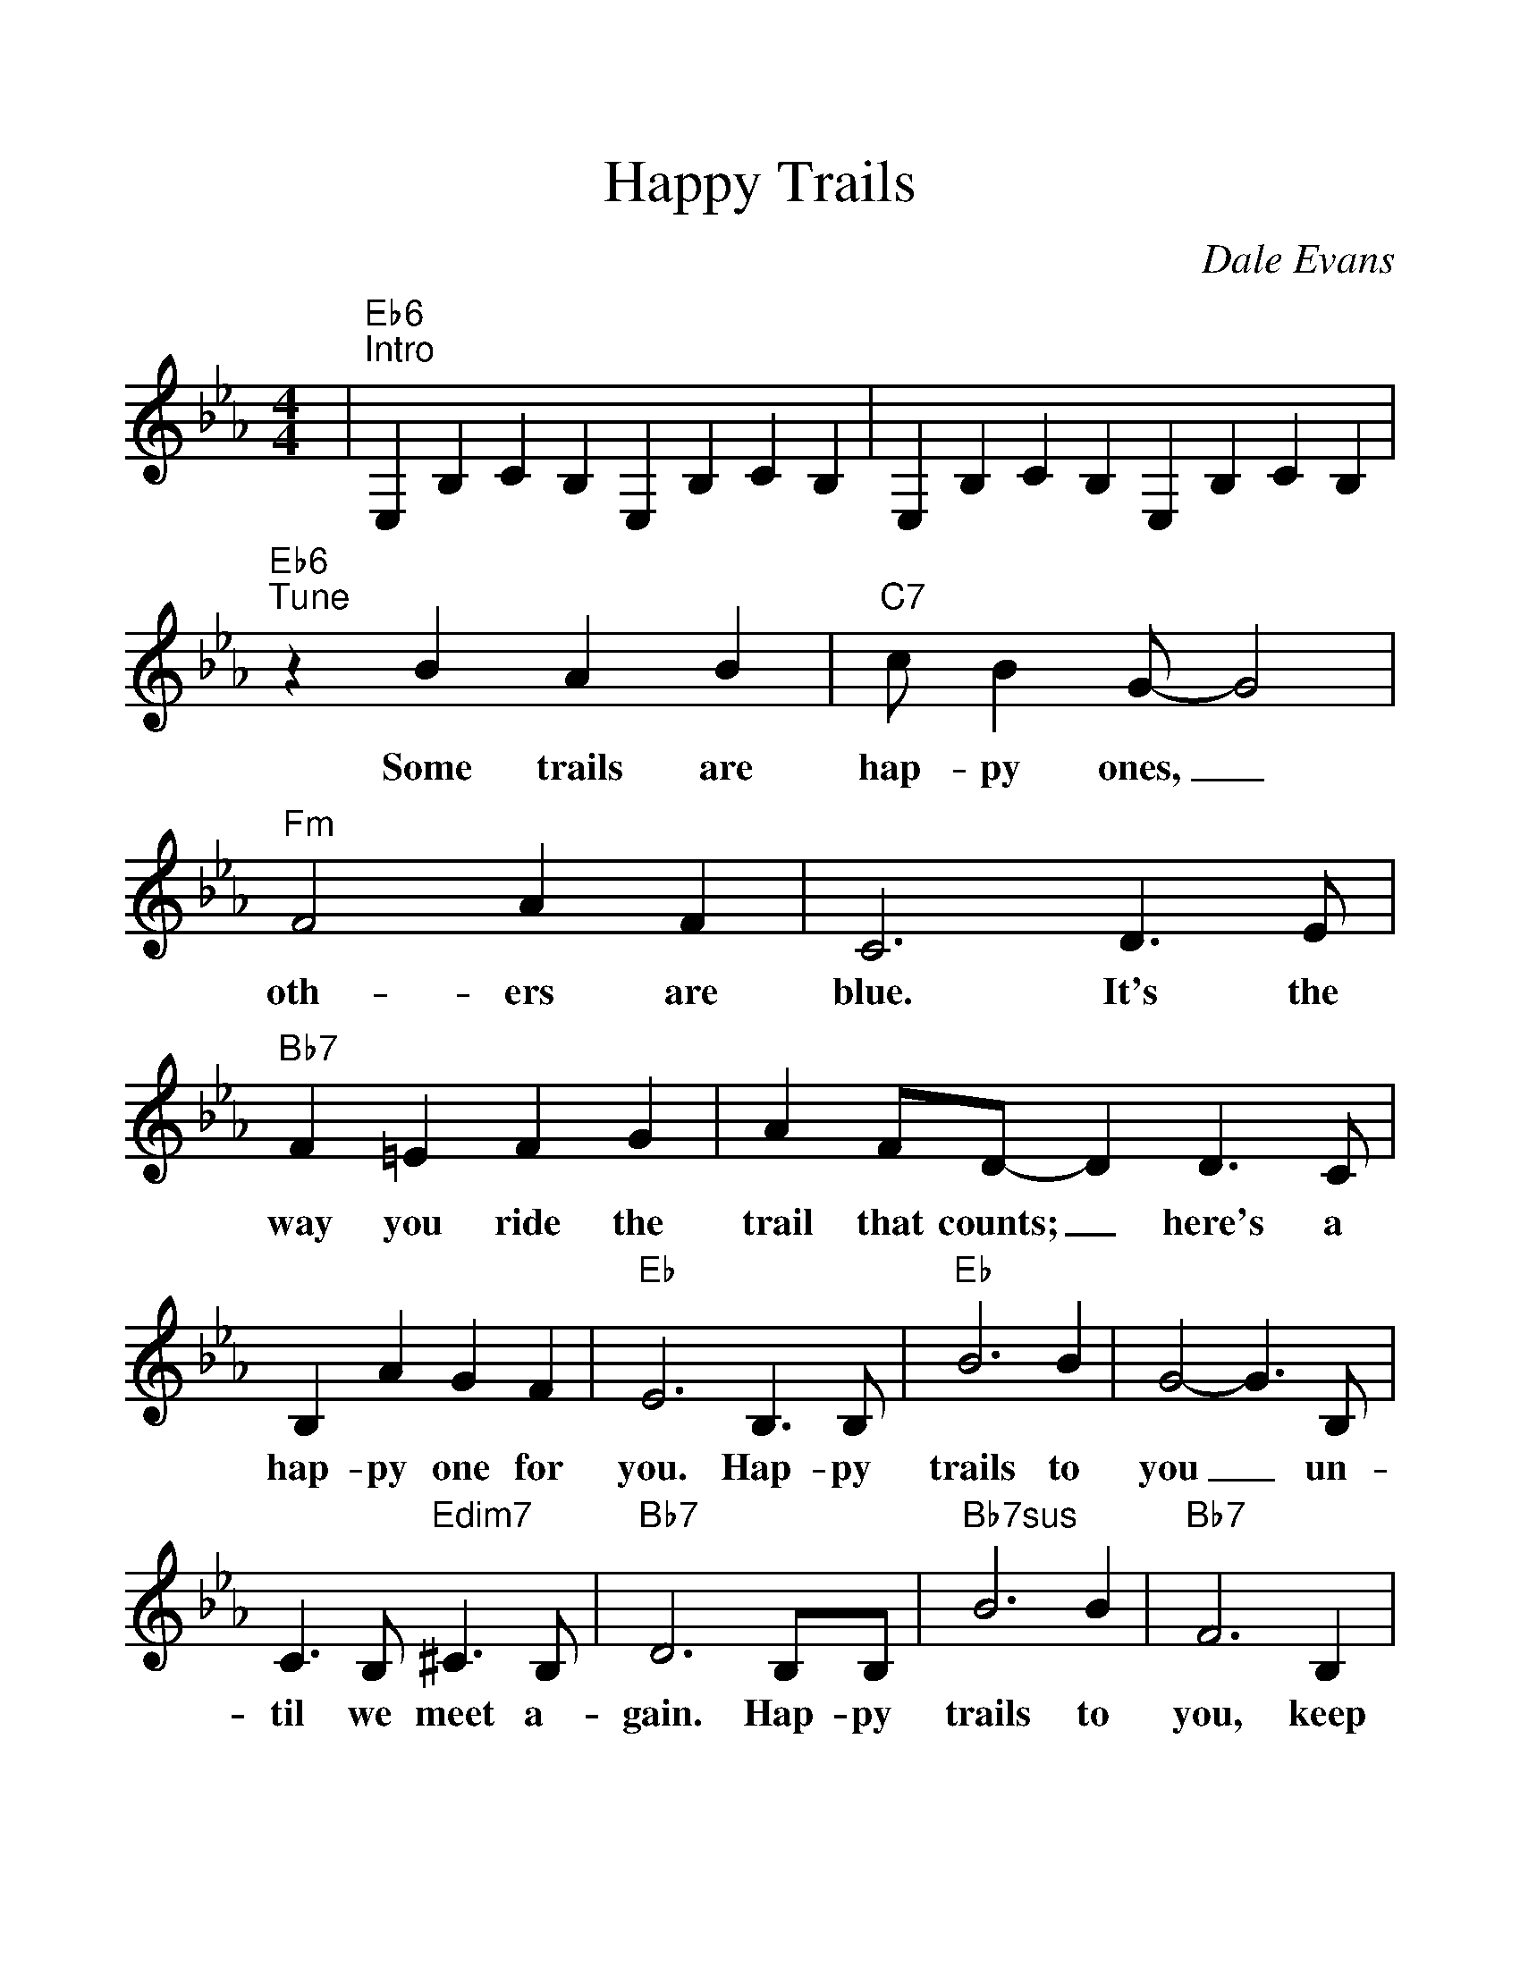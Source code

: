%%scale 1.2
%%barsperstaff 4
X:1
T:Happy Trails
C:Dale Evans
M:4/4
L:1/4
K:Eb
%%staves{RH1}
V:RH1 clef=treble
|"Eb6""^Intro"E,B,CB, E,B,CB,|E,B,CB, E,B,CB,
|"Eb6""^Tune"z B A B|"C7"c/2 B G/2-G2
w:Some trails are hap-py ones,_
|"Fm"F2 A F|C3 D3/2E/2|"Bb7"F =E F G|A F/2D/2-D D3/2C/2
w:oth-ers are blue. It's the way you ride the trail that counts;_ here's a
|B, A G F|"Eb"E3 B,3/2B,/2|"Eb"B3 B|G2-G3/2 B,/2
w:hap-py one for you. Hap-py trails to you_ un-
|C3/2 B,/2 "Edim7"^C3/2 B,/2|"Bb7"D3 B,/2B,/2
w:til we meet a-gain. Hap-py
|"Bb7sus"B3 B|"Bb7"F3 B,|F3/2 B,/2 "Bb7#5"^F3/2 B,/2|"Eb(+9)"G2-"Eb"G3/2 B/2
w:trails to you, keep smil-in' un-til then._ Who
|"Eb7"B/2G/2G/2F/2 F/2E/2D/2E/2|"Abmaj7"B2 "Ab6"A3/2 G/2
w:cares a-bout the clouds when we're to-geth-er? Just
|"C7"G/2=E/2E/2D/2 D/2C/2=B,/2C/2|"F9"G2 "Bb7"F B,/2B,/2
w:sing a song and bring the sun-ny weath-er. Hap-py
|"Eb"B3 "Bbm6"B|"C7"G3 A/2B/2|"Fm"c2 "Bb7"D2
w:trails to you till we meet a
|1 "Eb"E2 "Bb7"z B,/2B,/2:|2 "Eb"E- "Ab"E- "Eb6"E2||
w:gain. Hap-py gain.__